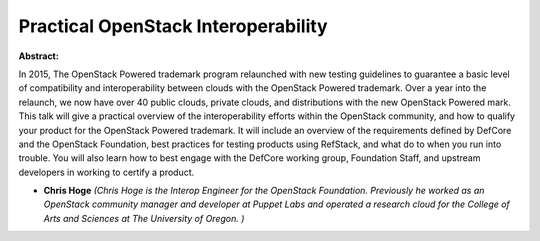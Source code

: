 Practical OpenStack Interoperability
~~~~~~~~~~~~~~~~~~~~~~~~~~~~~~~~~~~~

**Abstract:**

In 2015, The OpenStack Powered trademark program relaunched with new testing guidelines to guarantee a basic level of compatibility and interoperability between clouds with the OpenStack Powered trademark. Over a year into the relaunch, we now have over 40 public clouds, private clouds, and distributions with the new OpenStack Powered mark. This talk will give a practical overview of the interoperability efforts within the OpenStack community, and how to qualify your product for the OpenStack Powered trademark. It will include an overview of the requirements defined by DefCore and the OpenStack Foundation, best practices for testing products using RefStack, and what do to when you run into trouble. You will also learn how to best engage with the DefCore working group, Foundation Staff, and upstream developers in working to certify a product.


* **Chris Hoge** *(Chris Hoge is the Interop Engineer for the OpenStack Foundation. Previously he worked as an OpenStack community manager and developer at Puppet Labs and operated a research cloud for the College of Arts and Sciences at The University of Oregon. )*
